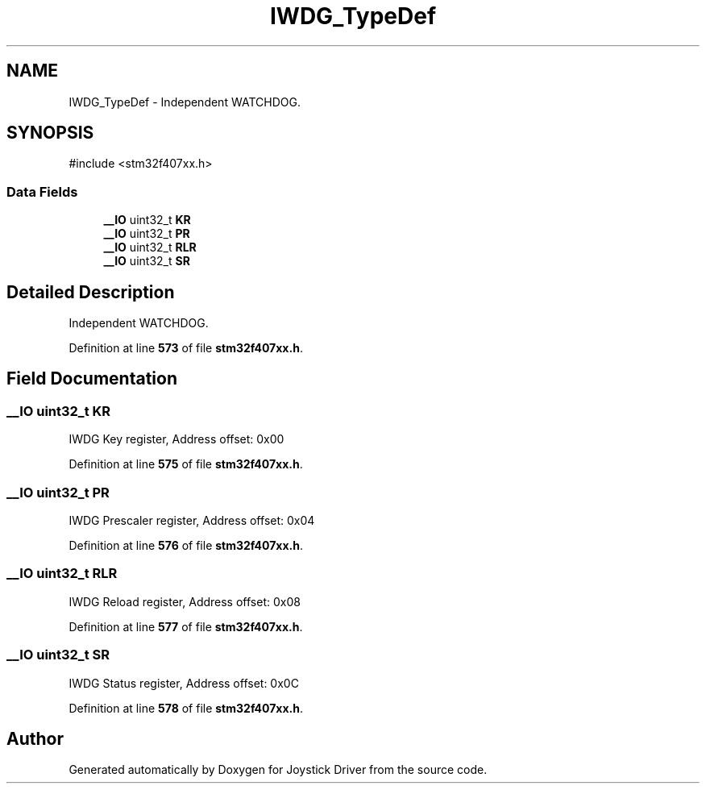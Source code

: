 .TH "IWDG_TypeDef" 3 "Version JSTDRVF4" "Joystick Driver" \" -*- nroff -*-
.ad l
.nh
.SH NAME
IWDG_TypeDef \- Independent WATCHDOG\&.  

.SH SYNOPSIS
.br
.PP
.PP
\fR#include <stm32f407xx\&.h>\fP
.SS "Data Fields"

.in +1c
.ti -1c
.RI "\fB__IO\fP uint32_t \fBKR\fP"
.br
.ti -1c
.RI "\fB__IO\fP uint32_t \fBPR\fP"
.br
.ti -1c
.RI "\fB__IO\fP uint32_t \fBRLR\fP"
.br
.ti -1c
.RI "\fB__IO\fP uint32_t \fBSR\fP"
.br
.in -1c
.SH "Detailed Description"
.PP 
Independent WATCHDOG\&. 
.PP
Definition at line \fB573\fP of file \fBstm32f407xx\&.h\fP\&.
.SH "Field Documentation"
.PP 
.SS "\fB__IO\fP uint32_t KR"
IWDG Key register, Address offset: 0x00 
.PP
Definition at line \fB575\fP of file \fBstm32f407xx\&.h\fP\&.
.SS "\fB__IO\fP uint32_t PR"
IWDG Prescaler register, Address offset: 0x04 
.PP
Definition at line \fB576\fP of file \fBstm32f407xx\&.h\fP\&.
.SS "\fB__IO\fP uint32_t RLR"
IWDG Reload register, Address offset: 0x08 
.PP
Definition at line \fB577\fP of file \fBstm32f407xx\&.h\fP\&.
.SS "\fB__IO\fP uint32_t SR"
IWDG Status register, Address offset: 0x0C 
.PP
Definition at line \fB578\fP of file \fBstm32f407xx\&.h\fP\&.

.SH "Author"
.PP 
Generated automatically by Doxygen for Joystick Driver from the source code\&.
